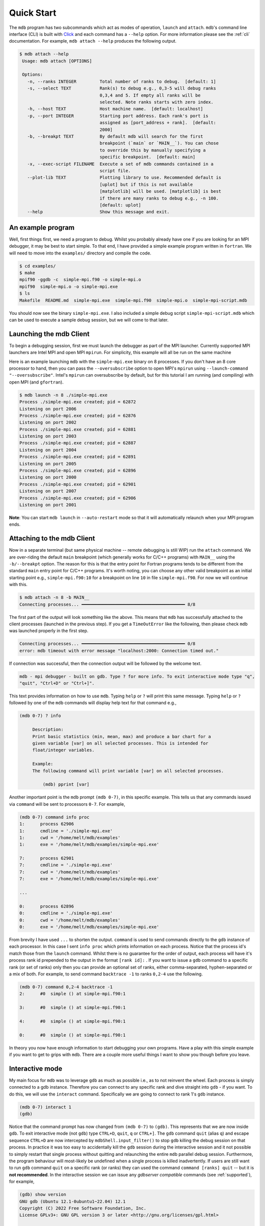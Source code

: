 .. Copyright 2023-2024 Tom Meltzer. See the top-level COPYRIGHT file for
   details.

.. _quick_start:

Quick Start
===========

The ``mdb`` program has two subcommands which act as modes of operation, ``launch`` and ``attach``.
``mdb``'s command line interface (CLI) is built with `Click
<https://click.palletsprojects.com/en/8.1.x/>`_ and each command has a ``--help`` option. For more
information please see the :ref:`cli` documentation. For example, ``mdb attach --help`` produces the
following output.

.. code-block:: console

   $ mdb attach --help
    Usage: mdb attach [OPTIONS]

    Options:
      -n, --ranks INTEGER         Total number of ranks to debug.  [default: 1]
      -s, --select TEXT           Rank(s) to debug e.g., 0,3-5 will debug ranks
                                  0,3,4 and 5. If empty all ranks will be
                                  selected. Note ranks starts with zero index.
      -h, --host TEXT             Host machine name.  [default: localhost]
      -p, --port INTEGER          Starting port address. Each rank's port is
                                  assigned as [port_address + rank].  [default:
                                  2000]
      -b, --breakpt TEXT          By default mdb will search for the first
                                  breakpoint (`main` or `MAIN__`). You can chose
                                  to override this by manually specifying a
                                  specific breakpoint.  [default: main]
      -x, --exec-script FILENAME  Execute a set of mdb commands contained in a
                                  script file.
      --plot-lib TEXT             Plotting library to use. Recommended default is
                                  [uplot] but if this is not available
                                  [matplotlib] will be used. [matplotlib] is best
                                  if there are many ranks to debug e.g., -n 100.
                                  [default: uplot]
      --help                      Show this message and exit.


An example program
------------------

Well, first things first, we need a program to debug. Whilst you probably already have one if you
are looking for an MPI debugger, it may be best to start simple. To that end, I have provided a
simple example program written in ``fortran``. We will need to move into the ``examples/``
directory and compile the code.

.. code-block:: console

   $ cd examples/
   $ make
   mpif90 -ggdb -c  simple-mpi.f90 -o simple-mpi.o
   mpif90  simple-mpi.o -o simple-mpi.exe
   $ ls
   Makefile  README.md  simple-mpi.exe  simple-mpi.f90  simple-mpi.o  simple-mpi-script.mdb

You should now see the binary ``simple-mpi.exe``. I also included a simple debug script
``simple-mpi-script.mdb`` which can be used to execute a sample debug session, but we will come to
that later.

Launching the mdb Client
------------------------

To begin a debugging session, first we must launch the debugger as part of the MPI launcher.
Currently supported MPI launchers are Intel MPI and open MPI ``mpirun``. For simplicity, this
example will all be run on the same machine

Here is an example launching ``mdb`` with the ``simple-mpi.exe`` binary on 8 processes. If you don't
have an 8 core processor to hand, then you can pass the ``--oversubscribe`` option to open MPI's
``mpirun`` using ``--launch-command "--oversubscribe"``. Intel's ``mpirun`` can oversubscribe by
default, but for this tutorial I am running (and compiling) with open MPI (and ``gfortran``).

.. code-block:: console

   $ mdb launch -n 8 ./simple-mpi.exe
   Process ./simple-mpi.exe created; pid = 62872
   Listening on port 2006
   Process ./simple-mpi.exe created; pid = 62876
   Listening on port 2002
   Process ./simple-mpi.exe created; pid = 62881
   Listening on port 2003
   Process ./simple-mpi.exe created; pid = 62887
   Listening on port 2004
   Process ./simple-mpi.exe created; pid = 62891
   Listening on port 2005
   Process ./simple-mpi.exe created; pid = 62896
   Listening on port 2000
   Process ./simple-mpi.exe created; pid = 62901
   Listening on port 2007
   Process ./simple-mpi.exe created; pid = 62906
   Listening on port 2001


**Note**: You can start ``mdb launch`` in ``--auto-restart`` mode so that it will automatically
relaunch when your MPI program ends.

Attaching to the mdb Client
---------------------------

Now in a separate terminal (but same physical machine -- remote debugging is still WIP) run the
``attach`` command. We are over-riding the default ``main`` breakpoint (which generally works for
C/C++ programs) with ``MAIN__`` using the ``-b/--breakpt`` option. The reason for this is that the
entry point for Fortran programs tends to be different from the standard ``main`` entry point for
C/C++ programs. It's worth noting, you can choose any other valid breakpoint as an initial starting
point e.g., ``simple-mpi.f90:10`` for a breakpoint on line ``10`` in file ``simple-mpi.f90``. For
now we will continue with this.

.. code-block:: console

   $ mdb attach -n 8 -b MAIN__
   Connecting processes... ━━━━━━━━━━━━━━━━━━━━━━━━━━━━━━━━━━━━━━━━ 8/8

The first part of the output will look something like the above. This means that ``mdb`` has
successfully attached to the client processes (launched in the previous step). If you get a
``TimeOutError`` like the following, then please check ``mdb`` was launched properly in the first
step.

.. code-block:: console

   Connecting processes... ━━━━━━━━━━━━━━━━━━━━━━━━━━━━━━━━━━━━━━━━ 0/8
   error: mdb timeout with error message "localhost:2000: Connection timed out."

If connection was successful, then the connection output will be followed by the welcome text.

.. code-block:: console

   mdb - mpi debugger - built on gdb. Type ? for more info. To exit interactive mode type "q",
   "quit", "Ctrl+D" or "Ctrl+]".

This text provides information on how to use ``mdb``. Typing ``help`` or ``?`` will print this same
message. Typing ``help`` or ``?`` followed by one of the ``mdb`` commands will display help text for
that command e.g.,

.. code-block:: console

   (mdb 0-7) ? info

        Description:
        Print basic statistics (min, mean, max) and produce a bar chart for a
        given variable [var] on all selected processes. This is intended for
        float/integer variables.

        Example:
        The following command will print variable [var] on all selected processes.

            (mdb) pprint [var]

Another important point is the ``mdb`` prompt ``(mdb 0-7)``, in this specific example. This tells us
that any commands issued via ``command`` will be sent to processors ``0-7``. For example,

.. code-block:: console

   (mdb 0-7) command info proc
   1:      process 62906
   1:      cmdline = './simple-mpi.exe'
   1:      cwd = '/home/melt/mdb/examples'
   1:      exe = '/home/melt/mdb/examples/simple-mpi.exe'

   7:      process 62901
   7:      cmdline = './simple-mpi.exe'
   7:      cwd = '/home/melt/mdb/examples'
   7:      exe = '/home/melt/mdb/examples/simple-mpi.exe'

   ...

   0:      process 62896
   0:      cmdline = './simple-mpi.exe'
   0:      cwd = '/home/melt/mdb/examples'
   0:      exe = '/home/melt/mdb/examples/simple-mpi.exe'

From brevity I have used ``...`` to shorten the output. ``command`` is used to send commands
directly to the ``gdb`` instance of each processor. In this case I sent ``info proc`` which prints
information on each process. Notice that the process id's match those from the ``launch`` command.
Whilst there is no guarantee for the order of output, each process will have it's process rank id
prepended to the output in the format ``[rank id]:`` . If you want to issue a ``gdb`` command to a
specific rank (or set of ranks) only then you can provide an optional set of ranks, either
comma-separated, hyphen-separated or a mix of both. For example, to send command ``backtrace -1`` to
ranks ``0,2-4`` use the following.

.. code-block:: console

   (mdb 0-7) command 0,2-4 backtrace -1
   2:      #0  simple () at simple-mpi.f90:1

   3:      #0  simple () at simple-mpi.f90:1

   4:      #0  simple () at simple-mpi.f90:1

   0:      #0  simple () at simple-mpi.f90:1

In theory you now have enough information to start debugging your own programs. Have a play with
this simple example if you want to get to grips with ``mdb``. There are a couple more useful things
I want to show you though before you leave.

Interactive mode
----------------

My main focus for ``mdb`` was to leverage ``gdb`` as much as possible i.e., as to not reinvent the
wheel. Each process is simply connected to a gdb instance. Therefore you can connect to any specific
rank and dive straight into ``gdb`` - if you want. To do this, we will use the ``interact`` command.
Specifically we are going to connect to rank 1's ``gdb`` instance.

.. code-block:: console

   (mdb 0-7) interact 1
   (gdb)

Notice that the command prompt has now changed from ``(mdb 0-7)`` to ``(gdb)``. This represents that
we are now inside ``gdb``. To exit interactive mode (not ``gdb``) type ``CTRL+D``, ``quit``, ``q``
or ``CTRL+]``. The ``gdb`` command ``quit`` (alias ``q``) and escape sequence ``CTRL+D`` are now
intercepted by ``mdbShell.input_filter()`` to stop ``gdb`` killing the debug session on that
process. In practice it was too easy to accidentally kill the ``gdb`` session during the interactive
session and it not possible to simply restart that single process without quitting and relaunching
the entire ``mdb`` parallel debug session. Furthermore, the program behaviour will most-likely be
undefined when a single process is killed inadvertently. If users are still want to run ``gdb``
command ``quit`` on a specific rank (or ranks) they can used the command ``command [ranks] quit`` --
but it is **not recommended**. In the interactive session we can issue any *gdbserver compatible*
commands (see :ref:`supported`), for example,

.. code-block:: console

   (gdb) show version
   GNU gdb (Ubuntu 12.1-0ubuntu1~22.04) 12.1
   Copyright (C) 2022 Free Software Foundation, Inc.
   License GPLv3+: GNU GPL version 3 or later <http://gnu.org/licenses/gpl.html>

   ...

   For help, type "help".
   Type "apropos word" to search for commands related to "word".


Upon pressing ``CTRL+]`` control will return back to ``mdb`` and you should see the prompt change
back to ``(mdb 0-7)``.

Plotting variables across ranks
-------------------------------

It may be useful for some applications to see how the value of a single variable varies across all
ranks. This can be achieved with the ``info`` command, which will display an ASCII plot (if
``youplot`` is installed) or a ``Matplotlib`` plot if not. In ``simple-example.f90`` we can see that
variable ``var`` is set on line 15.

.. code-block:: fortran

   11   call mpi_init(ierror)
   12   call mpi_comm_size(mpi_comm_world, size_of_cluster, ierror)
   13   call mpi_comm_rank(mpi_comm_world, process_rank, ierror)
   14 
   15   var = 10.*process_rank
   16 
   17   if (process_rank == 0) then
   18     print *, 'process 0 sleeping for 3s...'

We will set the following breakpoints:

.. code-block:: console

   (mdb 0-7) command b simple-mpi.f90:15
   (mdb 0-7) command b simple-mpi.f90:17
   (mdb 0-7) command continue
   (mdb 0-7) command 0-2,5,7 continue

The first breakpoint ``b simple-mpi.f90:15`` will ensure we make it past the call to ``mpi_init``.
The second breakpoint ``b simple-mpi.f90:17`` is just the other side of where ``var`` is set. The
first continue command will be sent to all ranks ``0-7``. This will get all ranks up to the first
breakpoint. The second continue command ``command 0-2,5,7 continue`` will only move ranks
``0,1,2,5`` and ``7`` to line ``17``. If we issue the ``info var`` command we should see a plot
showing non-zero values for those ranks (except rank ``0`` which is actually set to ``0.0``.)

.. code-block:: console

   (mdb 0-7) info var
   min : 0.0
   max : 70.0
   mean: 18.75
   n   : 8
             ┌                                        ┐
           0 ┤ 0.0
           1 ┤■■■■■ 10.0
           2 ┤■■■■■■■■■■ 20.0
      rank 3 ┤ 0.0
           4 ┤ 0.0
           5 ┤■■■■■■■■■■■■■■■■■■■■■■■■ 50.0
           6 ┤ 0.0
           7 ┤■■■■■■■■■■■■■■■■■■■■■■■■■■■■■■■■■■ 70.0
             └                                        ┘
                                var

We can see that ranks ``0,1,2,5`` and ``7`` are displaying the correct values. If we now continue on
ranks ``3,4`` and ``6`` we should see the full plot.

.. code-block:: console

   (mdb 0-7) command 3,4,6 c
   (mdb 0-7) info var
   min : 0.0
   max : 70.0
   mean: 35.0
   n   : 8
             ┌                                        ┐
           0 ┤ 0.0
           1 ┤■■■■■ 10.0
           2 ┤■■■■■■■■■■ 20.0
      rank 3 ┤■■■■■■■■■■■■■■■ 30.0
           4 ┤■■■■■■■■■■■■■■■■■■■ 40.0
           5 ┤■■■■■■■■■■■■■■■■■■■■■■■■ 50.0
           6 ┤■■■■■■■■■■■■■■■■■■■■■■■■■■■■■ 60.0
           7 ┤■■■■■■■■■■■■■■■■■■■■■■■■■■■■■■■■■■ 70.0
             └                                        ┘
                                var

Perfect, we can now see that all ranks are showing the expected values. For debugging large numbers
of ranks e.g., n>10, it is probably best to switch to ``matplotlib`` using the ``mdb attach
--plot-lib matplotlib`` command.

Exiting mdb
-----------

To quit the ``mdb`` debugger, you can either press ``CTRL+D`` or type ``quit``. **Note** ``CTRL+C``
is forwarded directly to each ``gdb`` processes allowing the user to interrupt execution as would be
expected in a serial ``gdb`` session.

Scripting the mdb Debug Session
-------------------------------

All of the commands explained here have been placed into an example script ``simple-mpi-script.mdb``
which can be used to execute this debug session. The script is selected via the
``-x/--exec-script`` option. Feel free to use this as inspiration for scripting your own debug
sessions. To run the example debug session you can use the following command,

.. code-block:: console

   $ mdb attach -n 8 -b MAIN__ -x simple-mpi-script.mdb


Scripted debugging is also allowed in ``gdb`` and this is where the true benefit of CLI tools really
shines.
